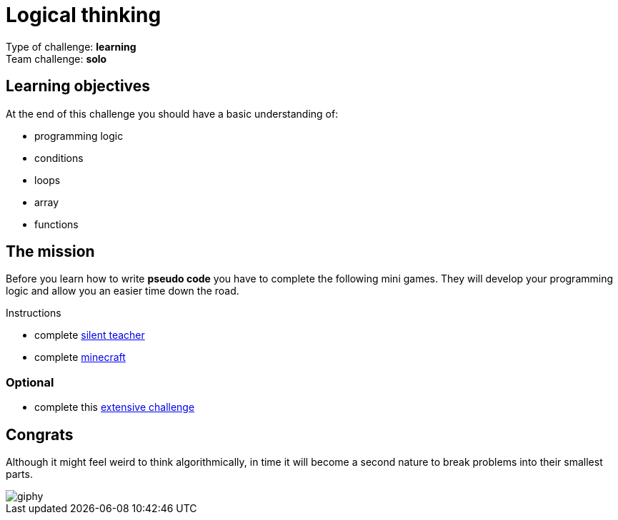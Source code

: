= Logical thinking

Type of challenge: *learning* +
Team challenge: *solo*


== Learning objectives

At the end of this challenge you should have a basic understanding of:

* programming logic
* conditions
* loops
* array
* functions


== The mission

Before you learn how to write *pseudo code* you have to complete the following
mini games. They will develop your programming logic and allow you an easier
time down the road.

.Instructions
* complete http://silentteacher.toxicode.fr/[silent teacher]
* complete https://code.org/minecraft[minecraft]

=== Optional

* complete this https://studio.code.org/s/20-hour[extensive challenge]


== Congrats

Although it might feel weird to think algorithmically, in time it will become a
second nature to break problems into their smallest parts.

image::https://media.giphy.com/media/iXTrbbYMQBCMM/giphy.gif[]

